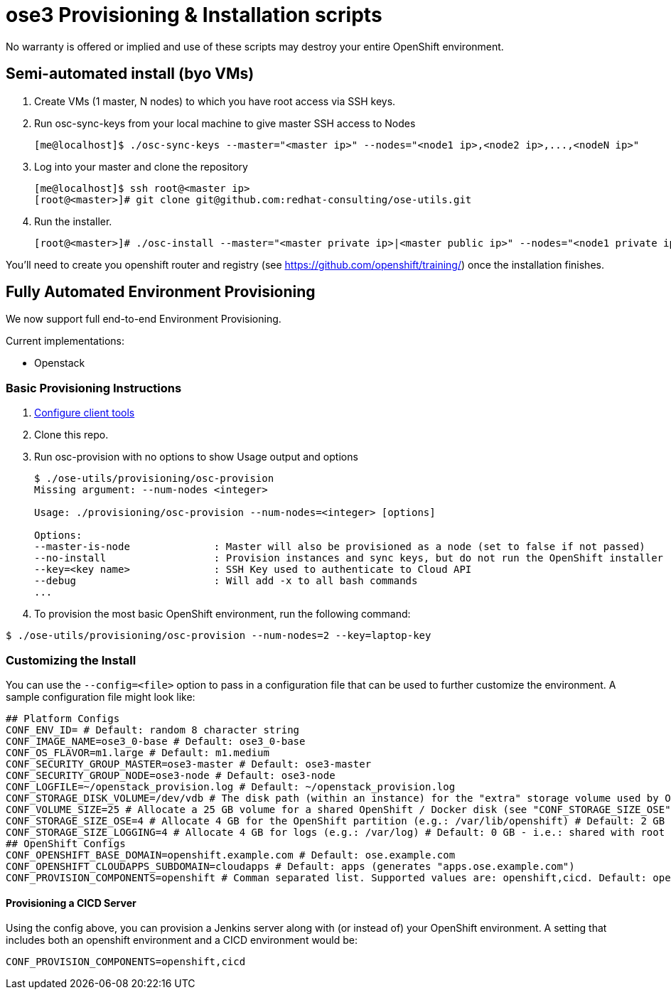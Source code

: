= ose3 Provisioning & Installation scripts

No warranty is offered or implied and use of these scripts may destroy your entire OpenShift environment.

== Semi-automated install (byo VMs)

1. Create VMs (1 master, N nodes) to which you have root access via SSH keys.
2. Run osc-sync-keys from your local machine to give master SSH access to Nodes
+
```bash
[me@localhost]$ ./osc-sync-keys --master="<master ip>" --nodes="<node1 ip>,<node2 ip>,...,<nodeN ip>"
```
3. Log into your master and clone the repository
+
```bash
[me@localhost]$ ssh root@<master ip>
[root@<master>]# git clone git@github.com:redhat-consulting/ose-utils.git
```
4. Run the installer.
+
```bash
[root@<master>]# ./osc-install --master="<master private ip>|<master public ip>" --nodes="<node1 private ip>|<node1 public ip>,...,<nodeN private ip|nodeN public ip>" --actions=prep,dns,install,post
```

You'll need to create you openshift router and registry (see https://github.com/openshift/training/) once the installation finishes.

== Fully Automated Environment Provisioning

We now support full end-to-end Environment Provisioning.

Current implementations:

 - Openstack

=== Basic Provisioning Instructions

1. link:provisioning/openstack/README.md[Configure client tools]
2. Clone this repo.
3. Run osc-provision with no options to show Usage output and options
+
[source,bash]
----
$ ./ose-utils/provisioning/osc-provision
Missing argument: --num-nodes <integer>

Usage: ./provisioning/osc-provision --num-nodes=<integer> [options]

Options:
--master-is-node              : Master will also be provisioned as a node (set to false if not passed)
--no-install                  : Provision instances and sync keys, but do not run the OpenShift installer
--key=<key name>              : SSH Key used to authenticate to Cloud API
--debug                       : Will add -x to all bash commands
...
----

4. To provision the most basic OpenShift environment, run the following command:
----
$ ./ose-utils/provisioning/osc-provision --num-nodes=2 --key=laptop-key
----

=== Customizing the Install

You can use the `--config=<file>` option to pass in a configuration file that can be used to further customize the environment. A sample configuration file might look like:
----
## Platform Configs
CONF_ENV_ID= # Default: random 8 character string
CONF_IMAGE_NAME=ose3_0-base # Default: ose3_0-base
CONF_OS_FLAVOR=m1.large # Default: m1.medium
CONF_SECURITY_GROUP_MASTER=ose3-master # Default: ose3-master
CONF_SECURITY_GROUP_NODE=ose3-node # Default: ose3-node
CONF_LOGFILE=~/openstack_provision.log # Default: ~/openstack_provision.log
CONF_STORAGE_DISK_VOLUME=/dev/vdb # The disk path (within an instance) for the "extra" storage volume used by OSE/Docker (see below) # Default: /dev/vdb
CONF_VOLUME_SIZE=25 # Allocate a 25 GB volume for a shared OpenShift / Docker disk (see "CONF_STORAGE_SIZE_OSE" below - OSE uses the first X GB and leaves the rest for Docker storage) # Default: 10 GB
CONF_STORAGE_SIZE_OSE=4 # Allocate 4 GB for the OpenShift partition (e.g.: /var/lib/openshift) # Default: 2 GB 
CONF_STORAGE_SIZE_LOGGING=4 # Allocate 4 GB for logs (e.g.: /var/log) # Default: 0 GB - i.e.: shared with root (/) partition
## OpenShift Configs
CONF_OPENSHIFT_BASE_DOMAIN=openshift.example.com # Default: ose.example.com
CONF_OPENSHIFT_CLOUDAPPS_SUBDOMAIN=cloudapps # Default: apps (generates "apps.ose.example.com")
CONF_PROVISION_COMPONENTS=openshift # Comman separated list. Supported values are: openshift,cicd. Default: openshift
----

==== Provisioning a CICD Server

Using the config above, you can provision a Jenkins server along with (or instead of) your OpenShift environment. A setting that includes both an openshift environment and a CICD environment would be:
----
CONF_PROVISION_COMPONENTS=openshift,cicd
----
